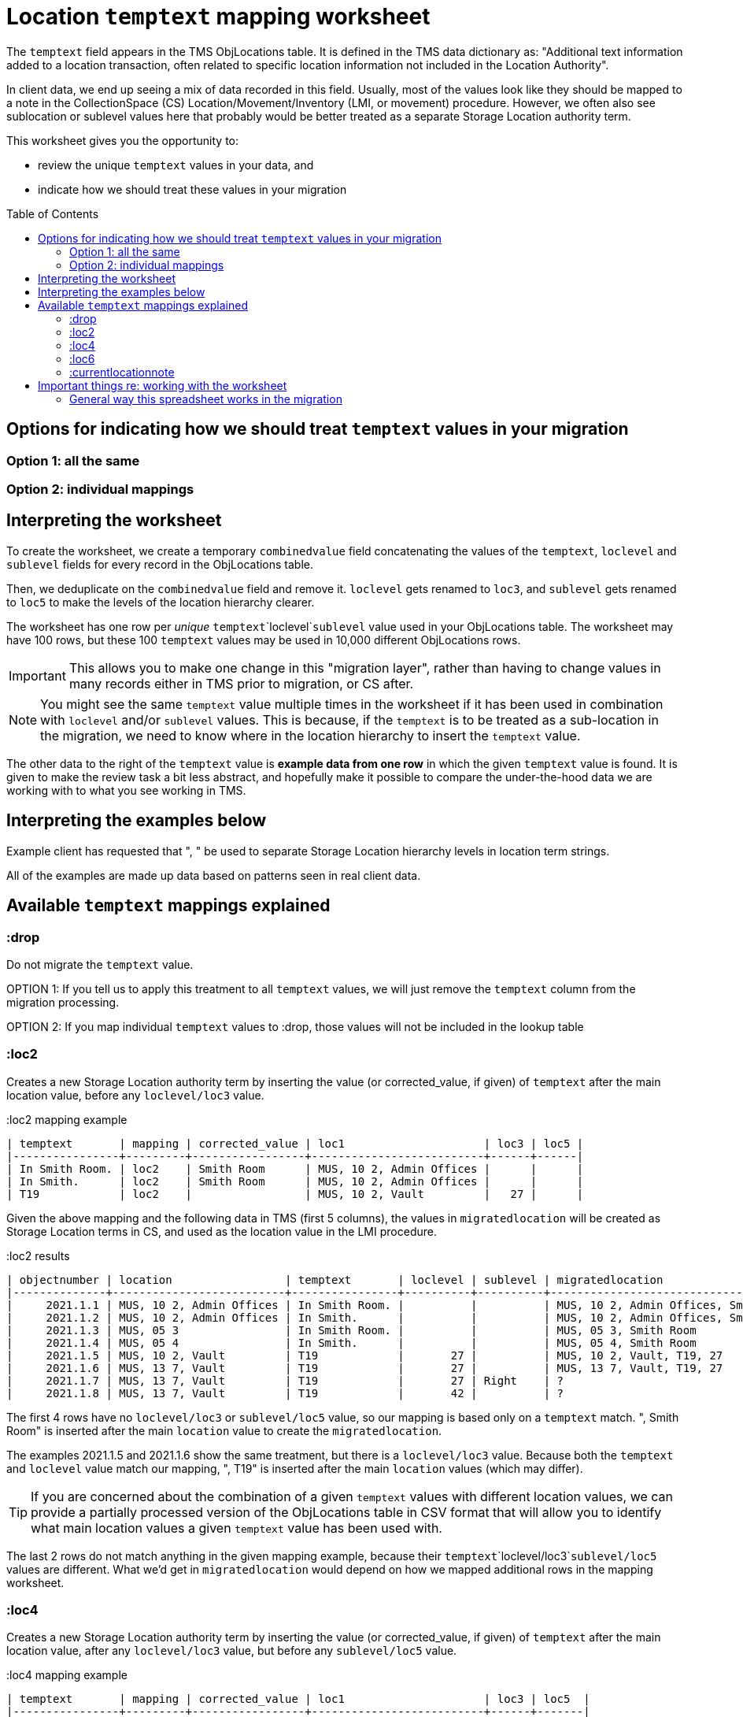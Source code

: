 :toc:
:toc-placement!:
:toclevels: 4

ifdef::env-github[]
:tip-caption: :bulb:
:note-caption: :information_source:
:important-caption: :heavy_exclamation_mark:
:caution-caption: :fire:
:warning-caption: :warning:
:imagesdir: https://raw.githubusercontent.com/lyrasis/kiba-tms/main/doc/img
endif::[]

= Location `temptext` mapping worksheet

The `temptext` field appears in the TMS ObjLocations table. It is defined in the TMS data dictionary as: "Additional text information added to a location transaction, often related to specific location information not included in the Location Authority".

In client data, we end up seeing a mix of data recorded in this field. Usually, most of the values look like they should be mapped to a note in the CollectionSpace (CS) Location/Movement/Inventory (LMI, or movement) procedure. However, we often also see sublocation or sublevel values here that probably would be better treated as a separate Storage Location authority term.

This worksheet gives you the opportunity to:

* review the unique `temptext` values in your data, and
* indicate how we should treat these values in your migration

toc::[]

== Options for indicating how we should treat `temptext` values in your migration

=== Option 1: all the same

=== Option 2: individual mappings

== Interpreting the worksheet
To create the worksheet, we create a temporary `combinedvalue` field concatenating the values of the `temptext`, `loclevel` and `sublevel` fields for every record in the ObjLocations table.

Then, we deduplicate on the `combinedvalue` field and remove it. `loclevel` gets renamed to `loc3`, and `sublevel` gets renamed to `loc5` to make the levels of the location hierarchy clearer.

The worksheet has one row per _unique_ `temptext`+`loclevel`+`sublevel` value used in your ObjLocations table. The worksheet may have 100 rows, but these 100 `temptext` values may be used in 10,000 different ObjLocations rows.

IMPORTANT: This allows you to make one change in this "migration layer", rather than having to change values in many records either in TMS prior to migration, or CS after.

NOTE: You might see the same `temptext` value multiple times in the worksheet if it has been used in combination with `loclevel` and/or `sublevel` values. This is because, if the `temptext` is to be treated as a sub-location in the migration, we need to know where in the location hierarchy to insert the `temptext` value.

The other data to the right of the `temptext` value is *example data from one row* in which the given `temptext` value is found. It is given to make the review task a bit less abstract, and hopefully make it possible to compare the under-the-hood data we are working with to what you see working in TMS.

== Interpreting the examples below

Example client has requested that ", " be used to separate Storage Location hierarchy levels in location term strings.

All of the examples are made up data based on patterns seen in real client data.

== Available `temptext` mappings explained



=== :drop
Do not migrate the `temptext` value.

OPTION 1: If you tell us to apply this treatment to all `temptext` values, we will just remove the `temptext` column from the migration processing.

OPTION 2: If you map individual `temptext` values to :drop, those values will not be included in the lookup table

=== :loc2

Creates a new Storage Location authority term by inserting the value (or corrected_value, if given) of `temptext` after the main location value, before any `loclevel/loc3` value.

.:loc2 mapping example
....
| temptext       | mapping | corrected_value | loc1                     | loc3 | loc5 |
|----------------+---------+-----------------+--------------------------+------+------|
| In Smith Room. | loc2    | Smith Room      | MUS, 10 2, Admin Offices |      |      |
| In Smith.      | loc2    | Smith Room      | MUS, 10 2, Admin Offices |      |      |
| T19            | loc2    |                 | MUS, 10 2, Vault         |   27 |      |
....

Given the above mapping and the following data in TMS (first 5 columns), the values in `migratedlocation` will be created as Storage Location terms in CS, and used as the location value in the LMI procedure.

.:loc2 results
....
| objectnumber | location                 | temptext       | loclevel | sublevel | migratedlocation                     |
|--------------+--------------------------+----------------+----------+----------+--------------------------------------|
|     2021.1.1 | MUS, 10 2, Admin Offices | In Smith Room. |          |          | MUS, 10 2, Admin Offices, Smith Room |
|     2021.1.2 | MUS, 10 2, Admin Offices | In Smith.      |          |          | MUS, 10 2, Admin Offices, Smith Room |
|     2021.1.3 | MUS, 05 3                | In Smith Room. |          |          | MUS, 05 3, Smith Room                |
|     2021.1.4 | MUS, 05 4                | In Smith.      |          |          | MUS, 05 4, Smith Room                |
|     2021.1.5 | MUS, 10 2, Vault         | T19            |       27 |          | MUS, 10 2, Vault, T19, 27            |
|     2021.1.6 | MUS, 13 7, Vault         | T19            |       27 |          | MUS, 13 7, Vault, T19, 27            |
|     2021.1.7 | MUS, 13 7, Vault         | T19            |       27 | Right    | ?                                    |
|     2021.1.8 | MUS, 13 7, Vault         | T19            |       42 |          | ?                                    |
....

The first 4 rows have no `loclevel/loc3` or `sublevel/loc5` value, so our mapping is based only on a `temptext` match. ", Smith Room" is inserted after the main `location` value to create the `migratedlocation`.

The examples 2021.1.5 and 2021.1.6 show the same treatment, but there is a `loclevel/loc3` value. Because both the `temptext` and `loclevel` value match our mapping, ", T19" is inserted after the main `location` values (which may differ).

TIP: If you are concerned about the combination of a given `temptext` values with different location values, we can provide a partially processed version of the ObjLocations table in CSV format that will allow you to identify what main location values a given `temptext` value has been used with.

The last 2 rows do not match anything in the given mapping example, because their `temptext`+`loclevel/loc3`+`sublevel/loc5` values are different. What we'd get in `migratedlocation` would depend on how we mapped additional rows in the mapping worksheet.


=== :loc4

Creates a new Storage Location authority term by inserting the value (or corrected_value, if given) of `temptext` after the main location value, after any `loclevel/loc3` value, but before any `sublevel/loc5` value.

.:loc4 mapping example
....
| temptext       | mapping | corrected_value | loc1                     | loc3 | loc5  |
|----------------+---------+-----------------+--------------------------+------+-------|
| In Smith Room. | loc4    | Smith Room      | MUS, 10 2, Admin Offices |      |       |
| In Smith.      | loc4    | Smith Room      | MUS, 10 2, Admin Offices |      |       |
| T19            | loc4    |                 | MUS, 10 2, Vault         |   27 |       |
| T19            | loc4    |                 | MUS, 10 2, Vault         |   27 | Right |
....

Given the above mapping and the following data in TMS (first 5 columns), the values in `migratedlocation` will be created as Storage Location terms in CS, and used as the location value in the LMI procedure.

.:loc4 results
....
| objectnumber | location                 | temptext       | loclevel | sublevel | migratedlocation                     |
|--------------+--------------------------+----------------+----------+----------+--------------------------------------|
|     2021.1.1 | MUS, 10 2, Admin Offices | In Smith Room. |          |          | MUS, 10 2, Admin Offices, Smith Room |
|     2021.1.2 | MUS, 10 2, Admin Offices | In Smith.      |          |          | MUS, 10 2, Admin Offices, Smith Room |
|     2021.1.3 | MUS, 05 3                | In Smith Room. |          |          | MUS, 05 3, Smith Room                |
|     2021.1.4 | MUS, 05 4                | In Smith.      |          |          | MUS, 05 4, Smith Room                |
|     2021.1.5 | MUS, 10 2, Vault         | T19            |       27 |          | MUS, 10 2, Vault, 27, T19            |
|     2021.1.6 | MUS, 13 7, Vault         | T19            |       27 |          | MUS, 13 7, Vault, 27, T19            |
|     2021.1.7 | MUS, 13 7, Vault         | T19            |       27 | Right    | MUS, 13 7, Vault, 27, T19, Right     |
|     2021.1.8 | MUS, 13 7, Vault         | T19            |       42 |          | ?                                    |
....

The first 4 rows have no `loclevel/loc3` or `sublevel/loc5` value, so our mapping is based only on a `temptext` match. ", Smith Room" is inserted after the main `location` value to create the `migratedlocation`.

The examples 2021.1.5 and 2021.1.6 show the same treatment, but there is a `loclevel/loc3` value. Because both the `temptext` and `loclevel` value match our mapping, ", T19" is inserted after the main `location` value (which may differ), and after the `loclevel/loc3` value.

The 2021.1.7 example matches the final row in the example mappings, and shows that the `temptext` value is inserted between `loclevel/loc3` and `sublevel/loc5` values.

The last row does not match anything in the given mapping example, because the `temptext`+`loclevel/loc3`+`sublevel/loc5` value is different. What we'd get in `migratedlocation` would depend on how we mapped additional rows in the mapping worksheet.

=== :loc6

Creates a new Storage Location authority term by inserting the value (or corrected_value, if given) of `temptext` after the main location value, and after any `loclevel/loc3` or `sublevel/loc5` values.

.:loc6 mapping example
....
| temptext       | mapping | corrected_value | loc1                     | loc3 | loc5  |
|----------------+---------+-----------------+--------------------------+------+-------|
| In Smith Room. | loc6    | Smith Room      | MUS, 10 2, Admin Offices |      |       |
| In Smith.      | loc6    | Smith Room      | MUS, 10 2, Admin Offices |      |       |
| T19            | loc6    |                 | MUS, 10 2, Vault         |   27 |       |
| T19            | loc6    |                 | MUS, 10 2, Vault         |   27 | Right |
| T19            | loc6    |                 | MUS, 10 2, Vault         |   42 |       |
....

Given the above mapping and the following data in TMS (first 5 columns), the values in `migratedlocation` will be created as Storage Location terms in CS, and used as the location value in the LMI procedure.

.:loc6 results
....
| objectnumber | location                 | temptext       | loclevel | sublevel | migratedlocation                     |
|--------------+--------------------------+----------------+----------+----------+--------------------------------------|
|     2021.1.1 | MUS, 10 2, Admin Offices | In Smith Room. |          |          | MUS, 10 2, Admin Offices, Smith Room |
|     2021.1.2 | MUS, 10 2, Admin Offices | In Smith.      |          |          | MUS, 10 2, Admin Offices, Smith Room |
|     2021.1.3 | MUS, 05 3                | In Smith Room. |          |          | MUS, 05 3, Smith Room                |
|     2021.1.4 | MUS, 05 4                | In Smith.      |          |          | MUS, 05 4, Smith Room                |
|     2021.1.5 | MUS, 10 2, Vault         | T19            |       27 |          | MUS, 10 2, Vault, 27, T19            |
|     2021.1.6 | MUS, 13 7, Vault         | T19            |       27 |          | MUS, 13 7, Vault, 27, T19            |
|     2021.1.7 | MUS, 13 7, Vault         | T19            |       27 | Right    | MUS, 13 7, Vault, 27, Right, T19     |
|     2021.1.8 | MUS, 13 7, Vault         | T19            |       42 |          | MUS, 13 7, Vault, 42, T19            |
....

The first 4 rows have no `loclevel/loc3` or `sublevel/loc5` value, so our mapping is based only on a `temptext` match. ", Smith Room" is inserted after the main `location` value to create the `migratedlocation`.

The examples 2021.1.5 and 2021.1.6 show the same treatment, but there is a `loclevel/loc3` value. Because both the `temptext` and `loclevel` value match our mapping, ", T19" is inserted after the main `location` value (which may differ), and after the `loclevel/loc3` value.

The 2021.1.7 example matches the final row in the example mappings, and shows that the `temptext` value is inserted after the `loclevel/loc3` and `sublevel/loc5` values.

The last row matches the final row of our mapping, so now shows the `temptext` value inserted in the `migratedlocation` value.

=== :currentlocationnote

No additional Storage Location authority term is created.

The value of `temptext` (or the provided `corrected_value` if given) is mapped to the current location note field of LMI procedures derived from rows with matching `temptext`+`loclevel/loc3`+`sublevel/loc5` values.

.:currentlocationnote mapping example
....
| temptext                                  | mapping             | corrected_value | loc1                   | loc3 | loc5 |
|-------------------------------------------+---------------------+-----------------+------------------------+------+------|
| S18. Put into mylar for long term storage | currentlocationnote |                 | MUS, 10 2, Vault, T290 |      |      |
....

.:currentlocationnote result
image::temptext_currentlocationnote.png[2303]
+++&nbsp;+++




== Important things re: working with the worksheet

Make sure to follow these instructions if you are
* **Only enter/change data in the following columns**
** `mapping`
** `corrected_value`
* **Do not change column names** or we may not be able to merge your work back into the migration.
* **Do not add or delete any rows**
* It is fine to sort/filter the worksheet however you want in order to review and edit your data.
* Feel free to change the order of the columns to support your work.

If you find issues that cannot be cleaned up/fixed via this spreadsheet, you will need to fix them either in TMS prior to providing final data for production migration, or in CS after the production migration.

=== General way this spreadsheet works in the migration
You make changes and additions in the spreadsheet as per the instructions below. You return the completed worksheet to LYRASIS migration staff.

The spreadsheet then becomes another data source in the migration. The `fulllocid` column allows us to match each row up to the original TMS data it came from. Essentially, we use this to create a "just in the migration process" virtual version of your data.

At the beginning of the final phase of the migration, when you send us the final data to migrate into your production CS, we will run the final data through this process, generate the "just in the migration process" version of your data, and re-check it for new duplicates or any other issues. At this point, you may need to complete a smaller version of this spreadsheet to handle any issues introduced by new data in the system.
